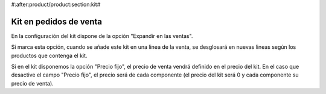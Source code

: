 #:after:product/product:section:kit#

.. inheritref:: product/product:section:sale_kit

Kit en pedidos de venta
=======================

En la configuración del kit dispone de la opción "Expandir en las ventas".

Si marca esta opción, cuando se añade este kit en una linea de la venta, se
desglosará en nuevas lineas según los productos que contenga el kit.

Si en el kit disponemos la opción "Precio fijo", el precio de venta vendrá definido
en el precio del kit. En el caso que desactive el campo "Precio fijo", el precio
será de cada componente (el precio del kit será 0 y cada componente su precio de venta).
